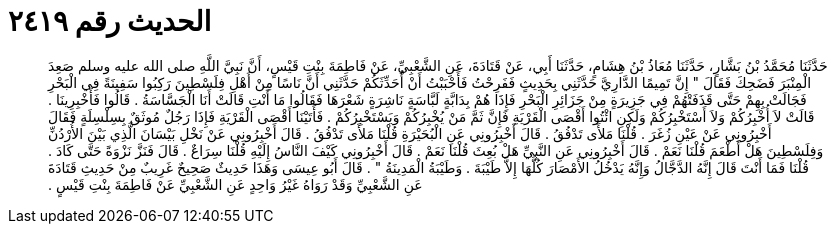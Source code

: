 
= الحديث رقم ٢٤١٩

[quote.hadith]
حَدَّثَنَا مُحَمَّدُ بْنُ بَشَّارٍ، حَدَّثَنَا مُعَاذُ بْنُ هِشَامٍ، حَدَّثَنَا أَبِي، عَنْ قَتَادَةَ، عَنِ الشَّعْبِيِّ، عَنْ فَاطِمَةَ بِنْتِ قَيْسٍ، أَنَّ نَبِيَّ اللَّهِ صلى الله عليه وسلم صَعِدَ الْمِنْبَرَ فَضَحِكَ فَقَالَ ‏"‏ إِنَّ تَمِيمًا الدَّارِيَّ حَدَّثَنِي بِحَدِيثٍ فَفَرِحْتُ فَأَحْبَبْتُ أَنْ أُحَدِّثَكُمْ حَدَّثَنِي أَنَّ نَاسًا مِنْ أَهْلِ فِلَسْطِينَ رَكِبُوا سَفِينَةً فِي الْبَحْرِ فَجَالَتْ بِهِمْ حَتَّى قَذَفَتْهُمْ فِي جَزِيرَةٍ مِنْ جَزَائِرِ الْبَحْرِ فَإِذَا هُمْ بِدَابَّةٍ لَبَّاسَةٍ نَاشِرَةٍ شَعْرَهَا فَقَالُوا مَا أَنْتِ قَالَتْ أَنَا الْجَسَّاسَةُ ‏.‏ قَالُوا فَأَخْبِرِينَا ‏.‏ قَالَتْ لاَ أُخْبِرُكُمْ وَلاَ أَسْتَخْبِرُكُمْ وَلَكِنِ ائْتُوا أَقْصَى الْقَرْيَةِ فَإِنَّ ثَمَّ مَنْ يُخْبِرُكُمْ وَيَسْتَخْبِرُكُمْ ‏.‏ فَأَتَيْنَا أَقْصَى الْقَرْيَةِ فَإِذَا رَجُلٌ مُوثَقٌ بِسِلْسِلَةٍ فَقَالَ أَخْبِرُونِي عَنْ عَيْنِ زُغَرَ ‏.‏ قُلْنَا مَلأَى تَدْفُقُ ‏.‏ قَالَ أَخْبِرُونِي عَنِ الْبُحَيْرَةِ قُلْنَا مَلأَى تَدْفُقُ ‏.‏ قَالَ أَخْبِرُونِي عَنْ نَخْلِ بَيْسَانَ الَّذِي بَيْنَ الأُرْدُنِّ وَفِلَسْطِينَ هَلْ أَطْعَمَ قُلْنَا نَعَمْ ‏.‏ قَالَ أَخْبِرُونِي عَنِ النَّبِيِّ هَلْ بُعِثَ قُلْنَا نَعَمْ ‏.‏ قَالَ أَخْبِرُونِي كَيْفَ النَّاسُ إِلَيْهِ قُلْنَا سِرَاعٌ ‏.‏ قَالَ فَنَزَّ نَزْوَةً حَتَّى كَادَ ‏.‏ قُلْنَا فَمَا أَنْتَ قَالَ إِنَّهُ الدَّجَّالُ وَإِنَّهُ يَدْخُلُ الأَمْصَارَ كُلَّهَا إِلاَّ طَيْبَةَ ‏.‏ وَطَيْبَةُ الْمَدِينَةُ ‏"‏ ‏.‏ قَالَ أَبُو عِيسَى وَهَذَا حَدِيثٌ صَحِيحٌ غَرِيبٌ مِنْ حَدِيثِ قَتَادَةَ عَنِ الشَّعْبِيِّ وَقَدْ رَوَاهُ غَيْرُ وَاحِدٍ عَنِ الشَّعْبِيِّ عَنْ فَاطِمَةَ بِنْتِ قَيْسٍ ‏.‏